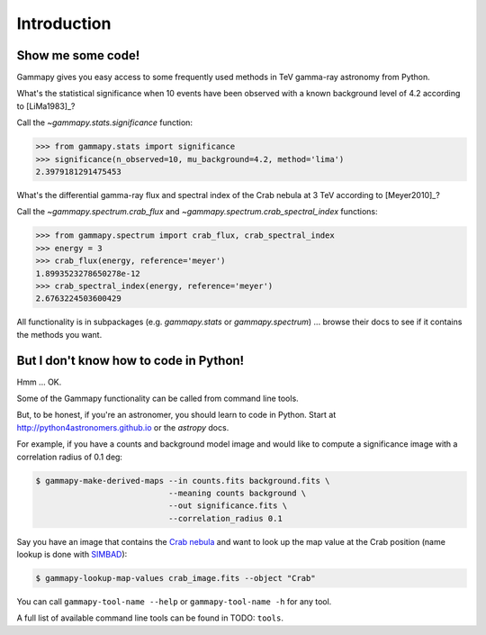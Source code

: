 .. _introduction:

Introduction
============

Show me some code!
------------------

Gammapy gives you easy access to some frequently used methods in TeV gamma-ray astronomy from Python.

What's the statistical significance when 10 events have been observed with a known background level of 4.2
according to [LiMa1983]_?

Call the `~gammapy.stats.significance` function:

.. code-block:: python

   >>> from gammapy.stats import significance
   >>> significance(n_observed=10, mu_background=4.2, method='lima')
   2.3979181291475453

What's the differential gamma-ray flux and spectral index of the Crab nebula at 3 TeV
according to [Meyer2010]_?

Call the `~gammapy.spectrum.crab_flux` and `~gammapy.spectrum.crab_spectral_index` functions:

.. code-block:: python

   >>> from gammapy.spectrum import crab_flux, crab_spectral_index
   >>> energy = 3
   >>> crab_flux(energy, reference='meyer')
   1.8993523278650278e-12
   >>> crab_spectral_index(energy, reference='meyer')
   2.6763224503600429

All functionality is in subpackages (e.g. `gammapy.stats` or `gammapy.spectrum`) ...
browse their docs to see if it contains the methods you want.

But I don't know how to code in Python!
---------------------------------------

Hmm ... OK.

Some of the Gammapy functionality can be called from command line tools.

But, to be honest, if you're an astronomer, you should learn to code in Python.
Start at http://python4astronomers.github.io or the `astropy` docs.

For example, if you have a counts and background model image and would like to compute
a significance image with a correlation radius of 0.1 deg:

.. code-block:: bash

   $ gammapy-make-derived-maps --in counts.fits background.fits \
                               --meaning counts background \
                               --out significance.fits \
                               --correlation_radius 0.1

Say you have an image that contains the
`Crab nebula <http://en.wikipedia.org/wiki/Crab_Nebula>`_
and want to look up the map value at the Crab position
(name lookup is done with `SIMBAD <http://simbad.u-strasbg.fr/simbad/>`_):

.. code-block:: bash

   $ gammapy-lookup-map-values crab_image.fits --object "Crab"

You can call ``gammapy-tool-name --help`` or ``gammapy-tool-name -h`` for any tool.

A full list of available command line tools can be found in TODO: ``tools``.
